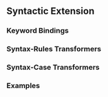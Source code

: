 ** Syntactic Extension
*** Keyword Bindings
*** Syntax-Rules Transformers
*** Syntax-Case Transformers
*** Examples
